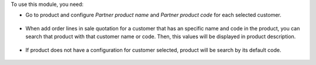 To use this module, you need:

- Go to product and configure *Partner product name* and *Partner product code*
  for each selected customer.

.. figure:: ../static/description/configuration_customer.png
    :alt: Configure customer codes
    :width: 600 px

- When add order lines in sale quotation for a customer that has an specific
  name and code in the product, you can search that product with that customer
  name or code. Then, this values will be displayed in product description.

.. figure:: ../static/description/search_code.png
    :alt: Search by exist customer code
    :width: 600 px

.. figure:: ../static/description/description_code.png
    :alt: Search by exist customer code
    :width: 600 px

- If product does not have a configuration for customer selected, product will
  be search by its default code.

.. figure:: ../static/description/search_code_2.png
    :alt: Search by exist customer code
    :width: 600 px

.. figure:: ../static/description/description_code_2.png
    :alt: Search by exist customer code
    :width: 600 px
